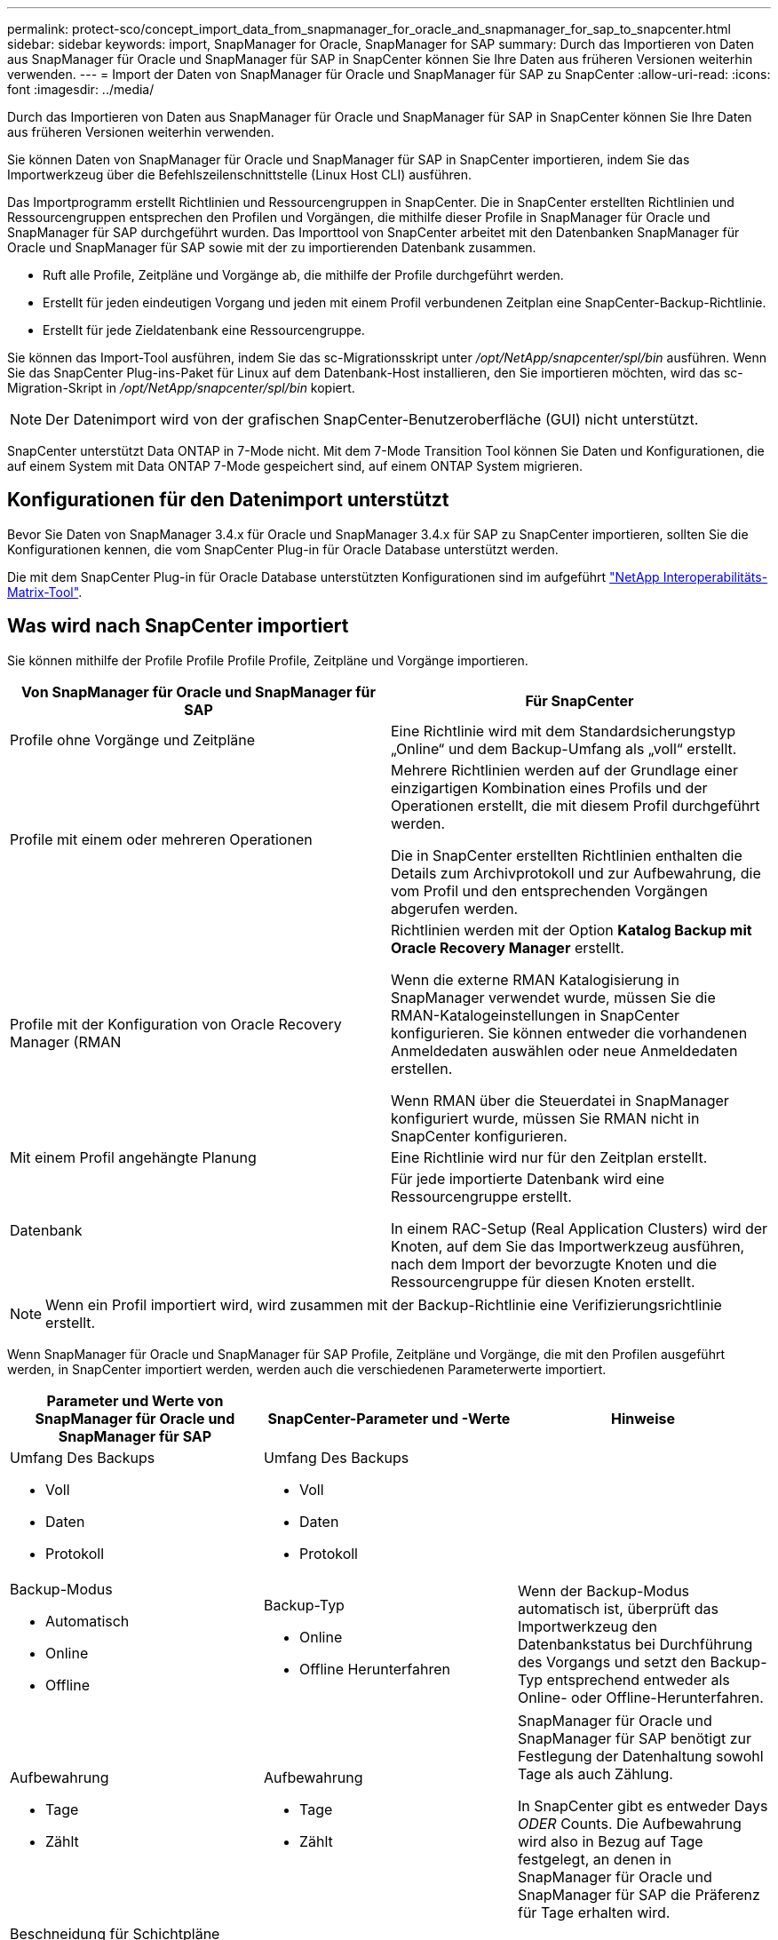 ---
permalink: protect-sco/concept_import_data_from_snapmanager_for_oracle_and_snapmanager_for_sap_to_snapcenter.html 
sidebar: sidebar 
keywords: import, SnapManager for Oracle, SnapManager for SAP 
summary: Durch das Importieren von Daten aus SnapManager für Oracle und SnapManager für SAP in SnapCenter können Sie Ihre Daten aus früheren Versionen weiterhin verwenden. 
---
= Import der Daten von SnapManager für Oracle und SnapManager für SAP zu SnapCenter
:allow-uri-read: 
:icons: font
:imagesdir: ../media/


[role="lead"]
Durch das Importieren von Daten aus SnapManager für Oracle und SnapManager für SAP in SnapCenter können Sie Ihre Daten aus früheren Versionen weiterhin verwenden.

Sie können Daten von SnapManager für Oracle und SnapManager für SAP in SnapCenter importieren, indem Sie das Importwerkzeug über die Befehlszeilenschnittstelle (Linux Host CLI) ausführen.

Das Importprogramm erstellt Richtlinien und Ressourcengruppen in SnapCenter. Die in SnapCenter erstellten Richtlinien und Ressourcengruppen entsprechen den Profilen und Vorgängen, die mithilfe dieser Profile in SnapManager für Oracle und SnapManager für SAP durchgeführt wurden. Das Importtool von SnapCenter arbeitet mit den Datenbanken SnapManager für Oracle und SnapManager für SAP sowie mit der zu importierenden Datenbank zusammen.

* Ruft alle Profile, Zeitpläne und Vorgänge ab, die mithilfe der Profile durchgeführt werden.
* Erstellt für jeden eindeutigen Vorgang und jeden mit einem Profil verbundenen Zeitplan eine SnapCenter-Backup-Richtlinie.
* Erstellt für jede Zieldatenbank eine Ressourcengruppe.


Sie können das Import-Tool ausführen, indem Sie das sc-Migrationsskript unter _/opt/NetApp/snapcenter/spl/bin_ ausführen. Wenn Sie das SnapCenter Plug-ins-Paket für Linux auf dem Datenbank-Host installieren, den Sie importieren möchten, wird das sc-Migration-Skript in _/opt/NetApp/snapcenter/spl/bin_ kopiert.


NOTE: Der Datenimport wird von der grafischen SnapCenter-Benutzeroberfläche (GUI) nicht unterstützt.

SnapCenter unterstützt Data ONTAP in 7-Mode nicht. Mit dem 7-Mode Transition Tool können Sie Daten und Konfigurationen, die auf einem System mit Data ONTAP 7-Mode gespeichert sind, auf einem ONTAP System migrieren.



== Konfigurationen für den Datenimport unterstützt

Bevor Sie Daten von SnapManager 3.4.x für Oracle und SnapManager 3.4.x für SAP zu SnapCenter importieren, sollten Sie die Konfigurationen kennen, die vom SnapCenter Plug-in für Oracle Database unterstützt werden.

Die mit dem SnapCenter Plug-in für Oracle Database unterstützten Konfigurationen sind im aufgeführt https://imt.netapp.com/matrix/imt.jsp?components=108392;&solution=1259&isHWU&src=IMT["NetApp Interoperabilitäts-Matrix-Tool"^].



== Was wird nach SnapCenter importiert

Sie können mithilfe der Profile Profile Profile Profile, Zeitpläne und Vorgänge importieren.

|===
| Von SnapManager für Oracle und SnapManager für SAP | Für SnapCenter 


 a| 
Profile ohne Vorgänge und Zeitpläne
 a| 
Eine Richtlinie wird mit dem Standardsicherungstyp „Online“ und dem Backup-Umfang als „voll“ erstellt.



 a| 
Profile mit einem oder mehreren Operationen
 a| 
Mehrere Richtlinien werden auf der Grundlage einer einzigartigen Kombination eines Profils und der Operationen erstellt, die mit diesem Profil durchgeführt werden.

Die in SnapCenter erstellten Richtlinien enthalten die Details zum Archivprotokoll und zur Aufbewahrung, die vom Profil und den entsprechenden Vorgängen abgerufen werden.



 a| 
Profile mit der Konfiguration von Oracle Recovery Manager (RMAN
 a| 
Richtlinien werden mit der Option *Katalog Backup mit Oracle Recovery Manager* erstellt.

Wenn die externe RMAN Katalogisierung in SnapManager verwendet wurde, müssen Sie die RMAN-Katalogeinstellungen in SnapCenter konfigurieren. Sie können entweder die vorhandenen Anmeldedaten auswählen oder neue Anmeldedaten erstellen.

Wenn RMAN über die Steuerdatei in SnapManager konfiguriert wurde, müssen Sie RMAN nicht in SnapCenter konfigurieren.



 a| 
Mit einem Profil angehängte Planung
 a| 
Eine Richtlinie wird nur für den Zeitplan erstellt.



 a| 
Datenbank
 a| 
Für jede importierte Datenbank wird eine Ressourcengruppe erstellt.

In einem RAC-Setup (Real Application Clusters) wird der Knoten, auf dem Sie das Importwerkzeug ausführen, nach dem Import der bevorzugte Knoten und die Ressourcengruppe für diesen Knoten erstellt.

|===

NOTE: Wenn ein Profil importiert wird, wird zusammen mit der Backup-Richtlinie eine Verifizierungsrichtlinie erstellt.

Wenn SnapManager für Oracle und SnapManager für SAP Profile, Zeitpläne und Vorgänge, die mit den Profilen ausgeführt werden, in SnapCenter importiert werden, werden auch die verschiedenen Parameterwerte importiert.

|===
| Parameter und Werte von SnapManager für Oracle und SnapManager für SAP | SnapCenter-Parameter und -Werte | Hinweise 


 a| 
Umfang Des Backups

* Voll
* Daten
* Protokoll

 a| 
Umfang Des Backups

* Voll
* Daten
* Protokoll

 a| 



 a| 
Backup-Modus

* Automatisch
* Online
* Offline

 a| 
Backup-Typ

* Online
* Offline Herunterfahren

 a| 
Wenn der Backup-Modus automatisch ist, überprüft das Importwerkzeug den Datenbankstatus bei Durchführung des Vorgangs und setzt den Backup-Typ entsprechend entweder als Online- oder Offline-Herunterfahren.



 a| 
Aufbewahrung

* Tage
* Zählt

 a| 
Aufbewahrung

* Tage
* Zählt

 a| 
SnapManager für Oracle und SnapManager für SAP benötigt zur Festlegung der Datenhaltung sowohl Tage als auch Zählung.

In SnapCenter gibt es entweder Days _ODER_ Counts. Die Aufbewahrung wird also in Bezug auf Tage festgelegt, an denen in SnapManager für Oracle und SnapManager für SAP die Präferenz für Tage erhalten wird.



 a| 
Beschneidung für Schichtpläne

* Alle
* Systemänderungsnummer (SCN)
* Datum
* Protokolle, die vor den angegebenen Stunden, Tagen, Wochen und Monaten erstellt wurden

 a| 
Beschneidung für Schichtpläne

* Alle
* Protokolle, die vor den angegebenen Stunden und Tagen erstellt wurden

 a| 
SnapCenter unterstützt keine Hochgau auf Basis von SCN, Datum, Wochen und Monaten.



 a| 
Benachrichtigung

* E-Mails werden nur für erfolgreiche Vorgänge gesendet
* E-Mails werden nur für fehlgeschlagene Vorgänge gesendet
* Sowohl für erfolgreiche als auch für fehlgeschlagene Vorgänge gesendete E-Mails

 a| 
Benachrichtigung

* Immer
* Bei Ausfall
* Warnung
* Fehler

 a| 
Die E-Mail-Benachrichtigungen werden importiert.

Sie müssen den SMTP-Server jedoch manuell über die SnapCenter-Benutzeroberfläche aktualisieren. Der Betreff der E-Mail bleibt leer, damit Sie sie konfigurieren können.

|===


== Was wird nicht in SnapCenter importiert

Das Importwerkzeug importiert nicht alles nach SnapCenter.

Folgendes kann nicht in SnapCenter importiert werden:

* Backup von Metadaten
* Teilweise Backups
* RDM (Raw Device Mapping) und Virtual Storage Console (VSC)-bezogene Backups
* Rollen oder Zugangsdaten, die im Repository von SnapManager für Oracle und SnapManager für SAP verfügbar sind
* Daten zu Verifizierungs-, Restore- und Klonvorgängen
* Beschnitt für den Betrieb
* Replikationsdetails, die im Profil SnapManager für Oracle und SnapManager für SAP angegeben sind
+
Nach dem Import müssen Sie die entsprechende Richtlinie, die in SnapCenter erstellt wurde, manuell bearbeiten, um die Replikationsdetails einzuschließen.

* Katalogisierte Backup-Informationen




== Vorbereitung für den Import von Daten

Bevor Sie Daten in SnapCenter importieren, müssen Sie bestimmte Aufgaben durchführen, um den Importvorgang erfolgreich ausführen zu können.

*Schritte*

. Geben Sie die Datenbank an, die Sie importieren möchten.
. Fügen Sie mithilfe von SnapCenter den Datenbank-Host hinzu und installieren Sie das SnapCenter Plug-ins Paket für Linux.
. Richten Sie mithilfe von SnapCenter die Verbindungen zu den Storage Virtual Machines (SVMs) ein, die von den Datenbanken auf dem Host verwendet werden.
. Klicken Sie im linken Navigationsbereich auf *Ressourcen* und wählen Sie dann das entsprechende Plug-in aus der Liste aus.
. Stellen Sie auf der Seite Ressourcen sicher, dass die zu importierende Datenbank erkannt und angezeigt wird.
+
Wenn Sie das Importwerkzeug ausführen möchten, muss die Datenbank zugänglich sein, sonst schlägt die Erstellung der Ressourcengruppe fehl.

+
Wenn die Datenbank Anmeldeinformationen konfiguriert ist, müssen Sie in SnapCenter eine entsprechende Berechtigung erstellen, die Anmeldeinformationen der Datenbank zuweisen und dann die Ermittlung der Datenbank erneut ausführen. Wenn sich die Datenbank auf Automatic Storage Management (ASM) befindet, müssen Sie Anmeldedaten für die ASM-Instanz erstellen und die Anmeldeinformationen der Datenbank zuweisen.

. Stellen Sie sicher, dass der Benutzer, der das Importwerkzeug ausführt, über ausreichende Berechtigungen verfügt, um SnapManager für Oracle oder SnapManager für SAP CLI-Befehle (z. B. den Befehl zum Unterbrechen von Zeitplänen) von SnapManager für Oracle oder SnapManager für SAP-Host auszuführen.
. Führen Sie die folgenden Befehle auf dem SnapManager für Oracle oder SnapManager für SAP Host aus, um die Zeitpläne zu unterbrechen:
+
.. Wenn Sie die Zeitpläne auf dem SnapManager für Oracle Host unterbrechen möchten, führen Sie folgende Schritte aus:
+
*** `smo credential set -repository -dbname repository_database_name -host host_name -port port_number -login -username user_name_for_repository_database`
*** `smo profile sync -repository -dbname repository_database_name -host host_name -port port_number -login -username host_user_name_for_repository_database`
*** `smo credential set -profile -name profile_name`
+

NOTE: Sie müssen den Befehl smo Credential Set für jedes Profil auf dem Host ausführen.



.. Wenn Sie die Zeitpläne auf dem SnapManager für SAP-Host aussetzen möchten, führen Sie folgende Schritte aus:
+
*** `smsap credential set -repository -dbname repository_database_name -host host_name -port port_number -login -username user_name_for_repository_database`
*** `smsap profile sync -repository -dbname repository_database_name -host host_name -port port_number -login -username host_user_name_for_repository_database`
*** `smsap credential set -profile -name profile_name`
+

NOTE: Sie müssen für jedes Profil auf dem Host den Befehl smsap Credential Set ausführen.





. Stellen Sie sicher, dass der vollständig qualifizierte Domänenname (FQDN) des Datenbankhosts angezeigt wird, wenn Sie den Hostnamen -f ausführen.
+
Wenn FQDN nicht angezeigt wird, müssen Sie /etc/Hosts ändern, um den FQDN des Hosts anzugeben.





== Daten importieren

Sie können Daten importieren, indem Sie das Importwerkzeug vom Datenbank-Host ausführen.

*Über diese Aufgabe*

Die nach dem Importieren erstellten SnapCenter Backup-Richtlinien haben unterschiedliche Benennungsformate:

* Richtlinien, die für die Profile ohne Operationen und Zeitpläne erstellt wurden, haben das SM_PROFILNAME_ONLINE_FULL_DEFAULT_MIGRIERTE Format.
+
Wenn mit einem Profil kein Vorgang durchgeführt wird, wird die entsprechende Richtlinie mit dem Standard-Backup-Typ als online und im Backup-Umfang vollständig erstellt.

* Richtlinien, die für die Profile mit einem oder mehreren Operationen erstellt wurden, haben das SM_PROFILNAME_BACKUPMODE_BACKUPSCOPE_MIGRIERTE Format.
* Richtlinien, die für die an die Profile angeschlossenen Zeitpläne erstellt wurden, weisen das SM_PROFILNAME_SMOSCHEDULENAME_BACKUPMODE_BACKUPSCOPE_MIGRIERTE Format auf.


*Schritte*

. Melden Sie sich beim Datenbank-Host an, den Sie importieren möchten.
. Führen Sie das Import-Tool aus, indem Sie das sc-Migrationsskript unter _/opt/NetApp/snapcenter/spl/bin_ ausführen.
. Geben Sie den Benutzernamen und das Kennwort des SnapCenter-Servers ein.
+
Nach dem Validieren der Zugangsdaten wird eine Verbindung mit SnapCenter hergestellt.

. Geben Sie die Datenbankdetails zu SnapManager für Oracle oder SnapManager für SAP ein.
+
In der Repository-Datenbank werden die auf dem Host verfügbaren Datenbanken aufgelistet.

. Geben Sie die Details der Zieldatenbank ein.
+
Wenn Sie alle Datenbanken auf dem Host importieren möchten, geben Sie alle ein.

. Wenn Sie ein Systemprotokoll generieren oder ASUP-Nachrichten für fehlgeschlagene Vorgänge senden möchten, müssen Sie diese entweder aktivieren, indem Sie den Befehl _Add-SmStorageConnection_ oder _set-SmStorageConnection_ ausführen.
+

NOTE: Wenn Sie einen Importvorgang abbrechen möchten, entweder während des Imports oder nach dem Import, müssen Sie die SnapCenter-Richtlinien, Anmeldedaten und Ressourcengruppen, die im Rahmen des Importvorgangs erstellt wurden, manuell löschen.



*Ergebnisse*

Die SnapCenter Backup-Richtlinien werden für Profile, Zeitpläne und Vorgänge erstellt, die mithilfe der Profile durchgeführt werden. Ressourcengruppen werden auch für jede Zieldatenbank erstellt.

Nach dem erfolgreichen Import der Daten werden die mit der importierten Datenbank verknüpften Zeitpläne in SnapManager für Oracle und SnapManager für SAP ausgesetzt.


NOTE: Nach dem Importieren müssen Sie die importierte Datenbank oder das Dateisystem mit SnapCenter verwalten.

Die Protokolle für jede Ausführung des Importwerkzeugs werden im Verzeichnis _/var/opt/snapcenter/spl/logs_ mit dem Namen spl_Migration_timestamp.log gespeichert. In diesem Protokoll können Sie Importfehler überprüfen und beheben.
